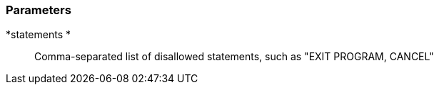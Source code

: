 === Parameters

*statements *::
  Comma-separated list of disallowed statements, such as "EXIT PROGRAM, CANCEL"

